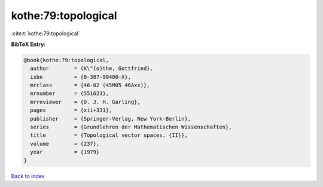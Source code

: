 kothe:79:topological
====================

:cite:t:`kothe:79:topological`

**BibTeX Entry:**

.. code-block:: bibtex

   @book{kothe:79:topological,
     author        = {K\"{o}the, Gottfried},
     isbn          = {0-387-90400-X},
     mrclass       = {46-02 (45M05 46Axx)},
     mrnumber      = {551623},
     mrreviewer    = {D. J. H. Garling},
     pages         = {xii+331},
     publisher     = {Springer-Verlag, New York-Berlin},
     series        = {Grundlehren der Mathematischen Wissenschaften},
     title         = {Topological vector spaces. {II}},
     volume        = {237},
     year          = {1979}
   }

`Back to index <../By-Cite-Keys.html>`__
